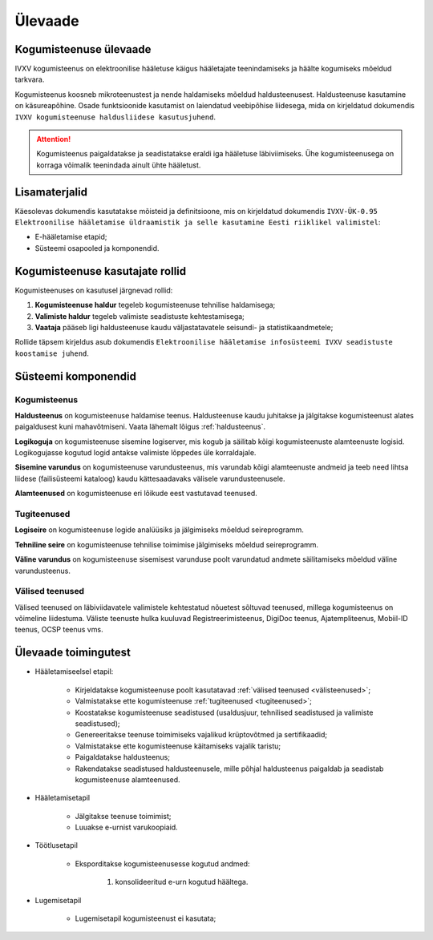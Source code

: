..  IVXV kogumisteenuse haldusjuhend

Ülevaade
========

Kogumisteenuse ülevaade
-----------------------

IVXV kogumisteenus on elektroonilise
hääletuse käigus hääletajate teenindamiseks ja häälte kogumiseks mõeldud
tarkvara.

Kogumisteenus koosneb mikroteenustest ja nende haldamiseks mõeldud
haldusteenusest. Haldusteenuse kasutamine on käsureapõhine. Osade funktsioonide
kasutamist on laiendatud veebipõhise liidesega, mida on kirjeldatud dokumendis
``IVXV kogumisteenuse haldusliidese
kasutusjuhend``.

.. attention::

   Kogumisteenus paigaldatakse ja seadistatakse eraldi iga hääletuse
   läbiviimiseks. Ühe kogumisteenusega on korraga võimalik teenindada ainult
   ühte hääletust.


Lisamaterjalid
--------------

Käesolevas dokumendis kasutatakse mõisteid ja definitsioone, mis on kirjeldatud
dokumendis ``IVXV-ÜK-0.95 Elektroonilise hääletamise üldraamistik ja selle
kasutamine Eesti riiklikel valimistel``:

* E-hääletamise etapid;

* Süsteemi osapooled ja komponendid.


Kogumisteenuse kasutajate rollid
--------------------------------

Kogumisteenuses on kasutusel järgnevad rollid:

#. **Kogumisteenuse haldur** tegeleb kogumisteenuse tehnilise haldamisega;

#. **Valimiste haldur** tegeleb valimiste seadistuste kehtestamisega;

#. **Vaataja** pääseb ligi haldusteenuse kaudu väljastatavatele seisundi- ja
   statistikaandmetele;

Rollide täpsem kirjeldus asub dokumendis ``Elektroonilise hääletamise
infosüsteemi IVXV seadistuste koostamise juhend``.


Süsteemi komponendid
--------------------

Kogumisteenus
^^^^^^^^^^^^^

**Haldusteenus** on kogumisteenuse haldamise teenus. Haldusteenuse kaudu
juhitakse ja jälgitakse kogumisteenust alates paigaldusest kuni mahavõtmiseni.
Vaata lähemalt lõigus :ref:`haldusteenus`.

**Logikoguja** on kogumisteenuse sisemine logiserver, mis kogub ja säilitab
kõigi kogumisteenuste alamteenuste logisid. Logikogujasse kogutud logid antakse
valimiste lõppedes üle korraldajale.

**Sisemine varundus** on kogumisteenuse varundusteenus, mis varundab kõigi
alamteenuste andmeid ja teeb need lihtsa liidese (failisüsteemi kataloog) kaudu
kättesaadavaks välisele varundusteenusele.

**Alamteenused** on kogumisteenuse eri lõikude eest vastutavad teenused.


.. _tugiteenused:

Tugiteenused
^^^^^^^^^^^^

**Logiseire** on kogumisteenuse logide analüüsiks ja jälgimiseks mõeldud
seireprogramm.

**Tehniline seire** on kogumisteenuse tehnilise toimimise jälgimiseks mõeldud
seireprogramm.

**Väline varundus** on kogumisteenuse sisemisest varunduse poolt varundatud
andmete säilitamiseks mõeldud väline varundusteenus.


.. _välisteenused:

Välised teenused
^^^^^^^^^^^^^^^^

Välised teenused on läbiviidavatele valimistele kehtestatud nõuetest sõltuvad
teenused, millega kogumisteenus on võimeline liidestuma. Väliste teenuste hulka
kuuluvad Registreerimisteenus, DigiDoc teenus, Ajatempliteenus, Mobiil-ID
teenus, OCSP teenus vms.


Ülevaade toimingutest
---------------------

* Hääletamiseelsel etapil:

   * Kirjeldatakse kogumisteenuse poolt kasutatavad :ref:`välised teenused
     <välisteenused>`;

   * Valmistatakse ette kogumisteenuse :ref:`tugiteenused <tugiteenused>`;

   * Koostatakse kogumisteenuse seadistused (usaldusjuur, tehnilised
     seadistused ja valimiste seadistused);

   * Genereeritakse teenuse toimimiseks vajalikud krüptovõtmed ja
     sertifikaadid;

   * Valmistatakse ette kogumisteenuse käitamiseks vajalik taristu;

   * Paigaldatakse haldusteenus;

   * Rakendatakse seadistused haldusteenusele, mille põhjal haldusteenus
     paigaldab ja seadistab kogumisteenuse alamteenused.

* Hääletamisetapil

   * Jälgitakse teenuse toimimist;

   * Luuakse e-urnist varukoopiaid.

* Töötlusetapil

   * Eksporditakse kogumisteenusesse kogutud andmed:

      #. konsolideeritud e-urn kogutud häältega.

* Lugemisetapil

   * Lugemisetapil kogumisteenust ei kasutata;
